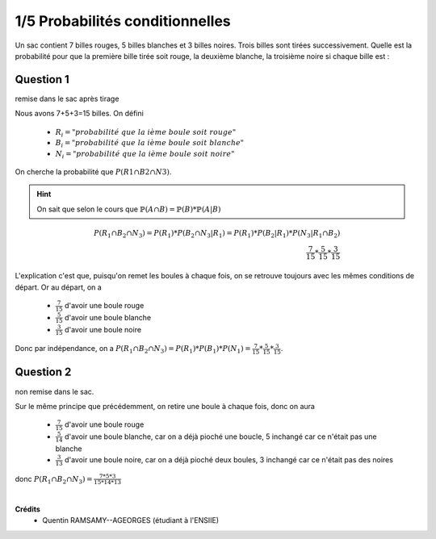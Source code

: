 ================================
1/5 Probabilités conditionnelles
================================

.. image:: https://img.shields.io/badge/correction-vérifiée-green.svg?style=flat&amp;colorA=E1523D&amp;colorB=007D8A
   :alt: correction vérifiée

Un sac contient 7 billes rouges, 5 billes blanches et 3 billes noires. Trois billes sont tirées successivement.
Quelle est la probabilité pour que la première bille tirée soit rouge, la deuxième blanche, la troisième
noire si chaque bille est :

Question 1
--------------

remise dans le sac après tirage

Nous avons 7+5+3=15 billes.
On défini

	*	:math:`R_i = "probabilité\ que\ la\ ième\ boule\ soit\ rouge"`
	*	:math:`B_i = "probabilité\ que\ la\ ième\ boule\ soit\ blanche"`
	*	:math:`N_i = "probabilité\ que\ la\ ième\ boule\ soit\ noire"`

On cherche la probabilité que :math:`P(R1 \cap B2 \cap N3)`.

.. hint::

	On sait que  selon le cours que :math:`\mathbb{P}(A \cap B) = \mathbb{P}(B) * \mathbb{P}(A|B)`

.. math::

		P(R_1 \cap B_2 \cap N_3)
		= P(R_1) * P(B_2 \cap N_3|R_1)
		= P(R_1) * P(B_2|R_1) * P(N_3|R_1 \cap B_2)\\
		\frac{7}{15} * \frac{5}{15} * \frac{3}{15}

L'explication c'est que, puisqu'on remet les boules à chaque fois, on se retrouve toujours
avec les mêmes conditions de départ. Or au départ, on a

	* :math:`\frac{7}{15}` d'avoir une boule rouge
	* :math:`\frac{5}{15}` d'avoir une boule blanche
	* :math:`\frac{3}{15}` d'avoir une boule noire

Donc par indépendance, on a  :math:`P(R_1 \cap B_2 \cap N_3)=P(R_1)*P(B_1)*P(N_1)=\frac{7}{15}*\frac{5}{15}*\frac{3}{15}`.

Question 2
--------------

non remise dans le sac.

Sur le même principe que précédemment, on retire une boule à chaque fois, donc on aura

	* :math:`\frac{7}{15}` d'avoir une boule rouge
	* :math:`\frac{5}{14}` d'avoir une boule blanche, car on a déjà pioché une boucle, 5 inchangé car ce n'était pas une blanche
	* :math:`\frac{3}{13}` d'avoir une boule noire, car on a déjà pioché deux boules, 3 inchangé car ce n'était pas des noires

donc :math:`P(R_1 \cap B_2 \cap N_3)=\frac{7*5*3}{15*14*13}`


|

**Crédits**
	* Quentin RAMSAMY--AGEORGES (étudiant à l'ENSIIE)
